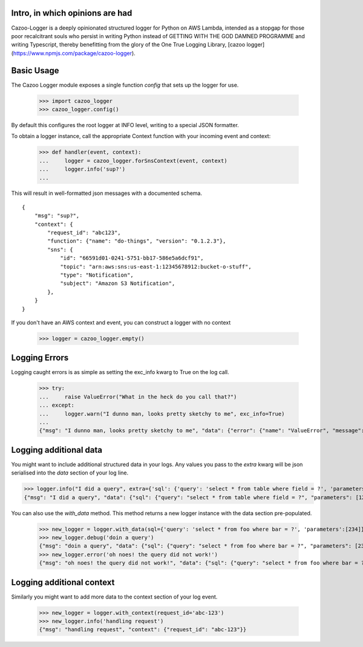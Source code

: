 Intro, in which opinions are had
--------------------------------

Cazoo-Logger is a deeply opinionated structured logger for Python on AWS Lambda, intended as a stopgap for those poor recalcitrant souls who persist in writing Python instead of GETTING WITH THE GOD DAMNED PROGRAMME and writing Typescript, thereby benefitting from the glory of the One True Logging Library, [cazoo logger](https://www.npmjs.com/package/cazoo-logger).

Basic Usage
-----------

The Cazoo Logger module exposes a single function `config` that sets up the logger for use.

    >>> import cazoo_logger
    >>> cazoo_logger.config()

By default this configures the root logger at INFO level, writing to a special JSON formatter.

To obtain a logger instance, call the appropriate Context function with your incoming event and context:

    >>> def handler(event, context):
    ...     logger = cazoo_logger.forSnsContext(event, context)
    ...     logger.info('sup?')
    ...

This will result in well-formatted json messages with a documented schema.

::

  {
      "msg": "sup?",
      "context": {
          "request_id": "abc123",
          "function": {"name": "do-things", "version": "0.1.2.3"},
          "sns": {
              "id": "66591d01-0241-5751-bb17-586e5a6dcf91",
              "topic": "arn:aws:sns:us-east-1:12345678912:bucket-o-stuff",
              "type": "Notification",
              "subject": "Amazon S3 Notification",
          },
      }
  }

If you don't have an AWS context and event, you can construct a logger with no context

    >>> logger = cazoo_logger.empty()

Logging Errors
--------------

Logging caught errors is as simple as setting the exc_info kwarg to True on the log call.

    >>> try:
    ...     raise ValueError("What in the heck do you call that?")
    ... except:
    ...     logger.warn("I dunno man, looks pretty sketchy to me", exc_info=True)
    ...
    {"msg": "I dunno man, looks pretty sketchy to me", "data": {"error": {"name": "ValueError", "message": "What in the heck do you call that?", "stack": "Traceback (most recent call last):\n  File \"<stdin>\", line 2, in <module>\nValueError: What in the heck do you call that?"}}}


Logging additional data
-----------------------

You might want to include additional structured data in your logs. Any values you pass to the `extra` kwarg will be json serialised into the `data` section of your log line.

>>> logger.info("I did a query", extra={'sql': {'query': 'select * from table where field = ?', 'parameters': [123] }})
{"msg": "I did a query", "data": {"sql": {"query": "select * from table where field = ?", "parameters": [123]}}}

You can also use the `with_data` method. This method returns a new logger instance with the data section pre-populated.

    >>> new_logger = logger.with_data(sql={'query': 'select * from foo where bar = ?', 'parameters':[234]})
    >>> new_logger.debug('doin a query')
    {"msg": "doin a query", "data": {"sql": {"query": "select * from foo where bar = ?", "parameters": [234]}}}
    >>> new_logger.error('oh noes! the query did not work!')
    {"msg": "oh noes! the query did not work!", "data": {"sql": {"query": "select * from foo where bar = ?", "parameters": [234]}}}


Logging additional context
--------------------------

Similarly you might want to add more data to the context section of your log event.

    >>> new_logger = logger.with_context(request_id='abc-123')
    >>> new_logger.info('handling request')
    {"msg": "handling request", "context": {"request_id": "abc-123"}}
